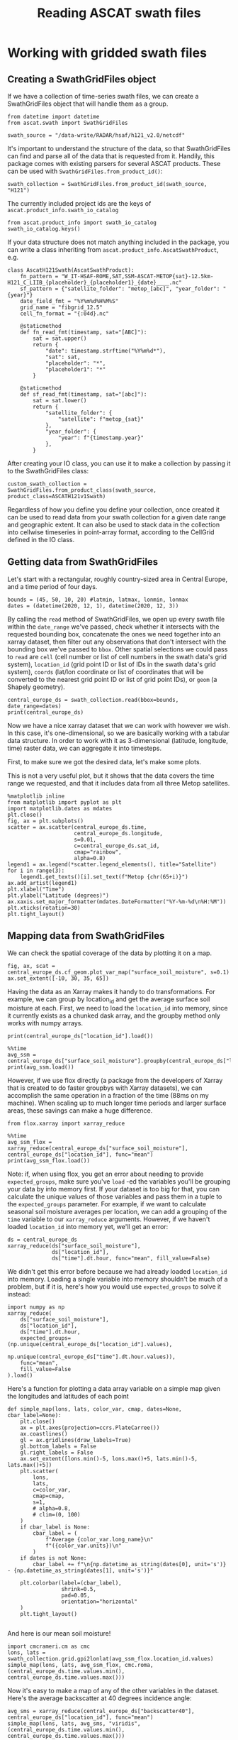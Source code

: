 #+title: Reading ASCAT swath files
#+PROPERTY: header-args:ipython :session swaths_tutorial
#+OX-IPYNB-LANGUAGE: ipython

#+begin_src elisp :exports none
(micromamba-activate "ascat_env")
#+end_src

* Working with gridded swath files
** Creating a SwathGridFiles object
If we have a collection of time-series swath files, we can create a SwathGridFiles object that will handle them as a group.

#+begin_src ipython
from datetime import datetime
from ascat.swath import SwathGridFiles
#+end_src

#+begin_src ipython
swath_source = "/data-write/RADAR/hsaf/h121_v2.0/netcdf"
#+end_src

It's important to understand the structure of the data, so that SwathGridFiles can find and parse all of the data that is requested from it. Handily, this package comes with existing parsers for several ASCAT products. These can be used with ~SwathGridFiles.from_product_id()~:

#+begin_src ipython
swath_collection = SwathGridFiles.from_product_id(swath_source, "H121")
#+end_src

The currently included project ids are the keys of ~ascat.product_info.swath_io_catalog~

#+begin_src ipython :results raw
from ascat.product_info import swath_io_catalog
swath_io_catalog.keys()
#+end_src

If your data structure does not match anything included in the package, you can write a class inheriting from ~ascat.product_info.AscatSwathProduct~, e.g.

#+begin_src ipython :eval no
class AscatH121Swath(AscatSwathProduct):
    fn_pattern = "W_IT-HSAF-ROME,SAT,SSM-ASCAT-METOP{sat}-12.5km-H121_C_LIIB_{placeholder}_{placeholder1}_{date}____.nc"
    sf_pattern = {"satellite_folder": "metop_[abc]", "year_folder": "{year}"}
    date_field_fmt = "%Y%m%d%H%M%S"
    grid_name = "fibgrid_12.5"
    cell_fn_format = "{:04d}.nc"

    @staticmethod
    def fn_read_fmt(timestamp, sat="[ABC]"):
        sat = sat.upper()
        return {
            "date": timestamp.strftime("%Y%m%d*"),
            "sat": sat,
            "placeholder": "*",
            "placeholder1": "*"
        }

    @staticmethod
    def sf_read_fmt(timestamp, sat="[abc]"):
        sat = sat.lower()
        return {
            "satellite_folder": {
                "satellite": f"metop_{sat}"
            },
            "year_folder": {
                "year": f"{timestamp.year}"
            },
        }
#+end_src

After creating your IO class, you can use it to make a collection by passing it to the SwathGridFiles class:

#+begin_src ipython :eval no
custom_swath_collection = SwathGridFiles.from_product_class(swath_source, product_class=ASCATH121v1Swath)
#+end_src

Regardless of how you define you define your collection, once created it can be used to read data from your swath collection for a given date range and geographic extent. It can also be used to stack data in the collection into cellwise timeseries in point-array format, according to the CellGrid defined in the IO class.

** Getting data from SwathGridFiles

Let's start with a rectangular, roughly country-sized area in Central Europe, and a time period of four days.

#+begin_src ipython
bounds = (45, 50, 10, 20) #latmin, latmax, lonmin, lonmax
dates = (datetime(2020, 12, 1), datetime(2020, 12, 3))
#+end_src

By calling the ~read~ method of SwathGridFiles, we open up every swath file within the ~date_range~ we've passed, check whether it intersects with the requested bounding box, concatenate the ones we need together into an xarray dataset, then filter out any observations that don't intersect with the bounding box we've passed to ~bbox~. Other spatial selections we could pass to ~read~ are ~cell~ (cell number or list of cell numbers in the swath data's grid system), ~location_id~ (grid point ID or list of IDs in the swath data's grid system), ~coords~ (lat/lon coordinate or list of coordinates that will be converted to the nearest grid point ID or list of grid point IDs), or ~geom~ (a Shapely geometry).

#+begin_src ipython :results output drawer
central_europe_ds = swath_collection.read(bbox=bounds, date_range=dates)
print(central_europe_ds)
#+end_src

Now we have a nice xarray dataset that we can work with however we wish. In this case, it's one-dimensional, so we are basically working with a tabular data structure. In order to work with it as 3-dimensional (latitude, longitude, time) raster data, we can aggregate it into timesteps.

First, to make sure we got the desired data, let's make some plots.

This is not a very useful plot, but it shows that the data covers the time range we requested, and that it includes data from all three Metop satellites.

#+begin_src ipython :results raw
%matplotlib inline
from matplotlib import pyplot as plt
import matplotlib.dates as mdates
plt.close()
fig, ax = plt.subplots()
scatter = ax.scatter(central_europe_ds.time,
                     central_europe_ds.longitude,
                     s=0.01,
                     c=central_europe_ds.sat_id,
                     cmap="rainbow",
                     alpha=0.8)
legend1 = ax.legend(*scatter.legend_elements(), title="Satellite")
for i in range(3):
    legend1.get_texts()[i].set_text(f"Metop {chr(65+i)}")
ax.add_artist(legend1)
plt.xlabel("Time")
plt.ylabel("Latitude (degrees)")
ax.xaxis.set_major_formatter(mdates.DateFormatter("%Y-%m-%d\n%H:%M"))
plt.xticks(rotation=30)
plt.tight_layout()
#+end_src


** Mapping data from SwathGridFiles

We can check the spatial coverage of the data by plotting it on a map.

#+begin_src ipython :results raw drawer
fig, ax, scat = central_europe_ds.cf_geom.plot_var_map("surface_soil_moisture", s=0.1)
ax.set_extent([-10, 30, 35, 65])
#+end_src

Having the data as an Xarray makes it handy to do transformations. For example, we can group by location_id and get the average surface soil moisture at each. First, we need to load the ~location_id~ into memory, since it currently exists as a chunked dask array, and the groupby method only works with numpy arrays.

#+begin_src ipython :results output drawer
print(central_europe_ds["location_id"].load())
#+end_src

#+begin_src ipython :results output drawer
%%time
avg_ssm = central_europe_ds["surface_soil_moisture"].groupby(central_europe_ds["location_id"]).mean("obs")
print(avg_ssm.load())
#+end_src


However, if we use flox directly (a package from the developers of Xarray that is created to do faster groupbys with Xarray datasets), we can accomplish the same operation in a fraction of the time (88ms on my machine). When scaling up to much longer time periods and larger surface areas, these savings can make a huge difference.

#+begin_src ipython
from flox.xarray import xarray_reduce
#+end_src

#+begin_src ipython :results output drawer
%%time
avg_ssm_flox = xarray_reduce(central_europe_ds["surface_soil_moisture"], central_europe_ds["location_id"], func="mean")
print(avg_ssm_flox.load())
#+end_src

Note: if, when using flox, you get an error about needing to provide ~expected_groups~, make sure you've ~load~ -ed the variables you'll be grouping your data by into memory first. If your dataset is too big for that, you can calculate the unique values of those variables and pass them in a tuple to the ~expected_groups~ parameter. For example, if we want to calculate seasonal soil moisture averages per location, we can add a grouping of the ~time~ variable to our ~xarray_reduce~ arguments. However, if we haven't loaded ~location_id~ into memory yet, we'll get an error:

#+begin_src ipython
ds = central_europe_ds
xarray_reduce(ds["surface_soil_moisture"],
              ds["location_id"],
              ds["time"].dt.hour, func="mean", fill_value=False)
#+end_src


We didn't get this error before because we had already loaded ~location_id~ into memory. Loading a single variable into memory shouldn't be much of a problem, but if it is, here's how you would use ~expected_groups~ to solve it instead:

#+begin_src ipython
import numpy as np
xarray_reduce(
    ds["surface_soil_moisture"],
    ds["location_id"],
    ds["time"].dt.hour,
    expected_groups=(np.unique(central_europe_ds["location_id"].values),
                     np.unique(central_europe_ds["time"].dt.hour.values)),
    func="mean",
    fill_value=False
).load()
#+end_src


Here's a function for plotting a data array variable on a simple map given the longitudes and latitudes of each point

#+begin_src ipython
def simple_map(lons, lats, color_var, cmap, dates=None, cbar_label=None):
    plt.close()
    ax = plt.axes(projection=ccrs.PlateCarree())
    ax.coastlines()
    gl = ax.gridlines(draw_labels=True)
    gl.bottom_labels = False
    gl.right_labels = False
    ax.set_extent([lons.min()-5, lons.max()+5, lats.min()-5, lats.max()+5])
    plt.scatter(
        lons,
        lats,
        c=color_var,
        cmap=cmap,
        s=1,
        # alpha=0.8,
        # clim=(0, 100)
    )
    if cbar_label is None:
        cbar_label = (
            f"Average {color_var.long_name}\n"
            f"({color_var.units})\n"
        )
    if dates is not None:
        cbar_label += f"\n{np.datetime_as_string(dates[0], unit='s')} - {np.datetime_as_string(dates[1], unit='s')}"

    plt.colorbar(label=(cbar_label),
                 shrink=0.5,
                 pad=0.05,
                 orientation="horizontal"
    )
    plt.tight_layout()

#+end_src

And here is our mean soil moisture!

#+begin_src ipython
import cmcrameri.cm as cmc
lons, lats = swath_collection.grid.gpi2lonlat(avg_ssm_flox.location_id.values)
simple_map(lons, lats, avg_ssm_flox, cmc.roma, (central_europe_ds.time.values.min(), central_europe_ds.time.values.max()))
#+end_src


Now it's easy to make a map of any of the other variables in the dataset. Here's the average backscatter at 40 degrees incidence angle:

#+begin_src ipython
avg_sms = xarray_reduce(central_europe_ds["backscatter40"], central_europe_ds["location_id"], func="mean")
simple_map(lons, lats, avg_sms, "viridis", (central_europe_ds.time.values.min(), central_europe_ds.time.values.max()))
#+end_src


Or we could make a timeseries plot of a variable at a single location or a collection of locations:

#+begin_src ipython
week_dates = (datetime(2020, 12, 1), datetime(2020, 12, 8))
week_data = swath_collection.read(date_range=week_dates, bbox=bounds)
date_groups = week_data.groupby("time.date")
#+end_src

#+begin_src ipython
for dt, ds in date_groups:
    plt.scatter(ds["time.date"], ds.backscatter40, color="black", s=1, alpha=0.01)

plt.plot(date_groups.groups.keys(), date_groups.mean().backscatter40.values, color="red")

plt.title("Daily backscatter values, Metop A, B and C\n"
          "Latitudes 45-50, Longitudes 10-20")
plt.ylabel(f"{ds.backscatter40.units}")
plt.xlabel(f"date")
plt.gca().xaxis.set_major_formatter(mdates.DateFormatter('%Y-%m-%d'))
plt.gca().xaxis.set_major_locator(mdates.DayLocator(interval=1))
plt.xticks(rotation=30)
plt.tight_layout()
#+end_src


We can make a 5-year climatology for our data in three lines of code, but it will take a while to run, since we'll have to read metadata from thousands of files to compile the xarray dataset. Don't try this one at home.

#+begin_src ipython :eval no
# # five year climatology
# five_years = [datetime(2015, 1, 1), datetime(2020, 1, 1)]
# five_years_data = swath_collection.read(location_id=gpis, date_range=five_years)#.load()
# climatology = central_europe_ds.groupby("time.dayofyear").mean("obs")
#+end_src

If you need to do several operations on larger chunks of time, it could be useful to convert the data to a cell file collection and work off of that. (See the swath stacking tutorial)
